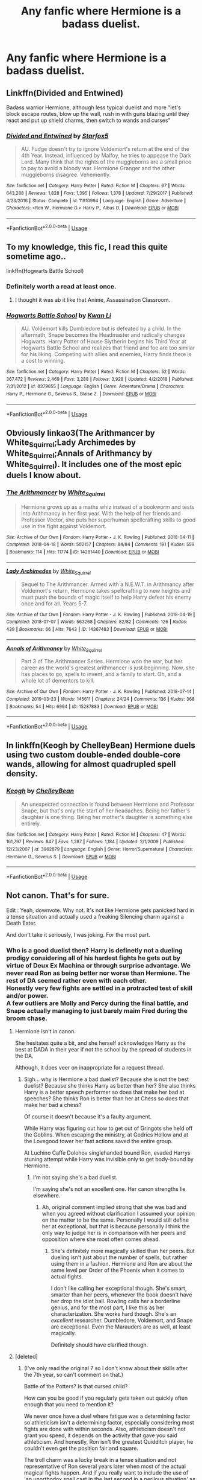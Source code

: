 #+TITLE: Any fanfic where Hermione is a badass duelist.

* Any fanfic where Hermione is a badass duelist.
:PROPERTIES:
:Author: pygmypuffonacid
:Score: 5
:DateUnix: 1567568483.0
:DateShort: 2019-Sep-04
:END:

** Linkffn(Divided and Entwined)

Badass warrior Hermione, although less typical duelist and more "let's block escape routes, blow up the wall, rush in with guns blazing until they react and put up shield charms, then switch to wands and curses"
:PROPERTIES:
:Author: 15_Redstones
:Score: 5
:DateUnix: 1567581305.0
:DateShort: 2019-Sep-04
:END:

*** [[https://www.fanfiction.net/s/11910994/1/][*/Divided and Entwined/*]] by [[https://www.fanfiction.net/u/2548648/Starfox5][/Starfox5/]]

#+begin_quote
  AU. Fudge doesn't try to ignore Voldemort's return at the end of the 4th Year. Instead, influenced by Malfoy, he tries to appease the Dark Lord. Many think that the rights of the muggleborns are a small price to pay to avoid a bloody war. Hermione Granger and the other muggleborns disagree. Vehemently.
#+end_quote

^{/Site/:} ^{fanfiction.net} ^{*|*} ^{/Category/:} ^{Harry} ^{Potter} ^{*|*} ^{/Rated/:} ^{Fiction} ^{M} ^{*|*} ^{/Chapters/:} ^{67} ^{*|*} ^{/Words/:} ^{643,288} ^{*|*} ^{/Reviews/:} ^{1,828} ^{*|*} ^{/Favs/:} ^{1,395} ^{*|*} ^{/Follows/:} ^{1,378} ^{*|*} ^{/Updated/:} ^{7/29/2017} ^{*|*} ^{/Published/:} ^{4/23/2016} ^{*|*} ^{/Status/:} ^{Complete} ^{*|*} ^{/id/:} ^{11910994} ^{*|*} ^{/Language/:} ^{English} ^{*|*} ^{/Genre/:} ^{Adventure} ^{*|*} ^{/Characters/:} ^{<Ron} ^{W.,} ^{Hermione} ^{G.>} ^{Harry} ^{P.,} ^{Albus} ^{D.} ^{*|*} ^{/Download/:} ^{[[http://www.ff2ebook.com/old/ffn-bot/index.php?id=11910994&source=ff&filetype=epub][EPUB]]} ^{or} ^{[[http://www.ff2ebook.com/old/ffn-bot/index.php?id=11910994&source=ff&filetype=mobi][MOBI]]}

--------------

*FanfictionBot*^{2.0.0-beta} | [[https://github.com/tusing/reddit-ffn-bot/wiki/Usage][Usage]]
:PROPERTIES:
:Author: FanfictionBot
:Score: 1
:DateUnix: 1567581320.0
:DateShort: 2019-Sep-04
:END:


** To my knowledge, this fic, I read this quite sometime ago..

linkffn(Hogwarts Battle School)
:PROPERTIES:
:Score: 3
:DateUnix: 1567568637.0
:DateShort: 2019-Sep-04
:END:

*** Definitely worth a read at least once.
:PROPERTIES:
:Score: 1
:DateUnix: 1567573563.0
:DateShort: 2019-Sep-04
:END:

**** I thought it was ab it like that Anime, Assassination Classroom.
:PROPERTIES:
:Score: 1
:DateUnix: 1567640905.0
:DateShort: 2019-Sep-05
:END:


*** [[https://www.fanfiction.net/s/8379655/1/][*/Hogwarts Battle School/*]] by [[https://www.fanfiction.net/u/1023780/Kwan-Li][/Kwan Li/]]

#+begin_quote
  AU. Voldemort kills Dumbledore but is defeated by a child. In the aftermath, Snape becomes the Headmaster and radically changes Hogwarts. Harry Potter of House Slytherin begins his Third Year at Hogwarts Battle School and realizes that friend and foe are too similar for his liking. Competing with allies and enemies, Harry finds there is a cost to winning.
#+end_quote

^{/Site/:} ^{fanfiction.net} ^{*|*} ^{/Category/:} ^{Harry} ^{Potter} ^{*|*} ^{/Rated/:} ^{Fiction} ^{M} ^{*|*} ^{/Chapters/:} ^{52} ^{*|*} ^{/Words/:} ^{367,472} ^{*|*} ^{/Reviews/:} ^{2,469} ^{*|*} ^{/Favs/:} ^{3,288} ^{*|*} ^{/Follows/:} ^{3,928} ^{*|*} ^{/Updated/:} ^{4/2/2018} ^{*|*} ^{/Published/:} ^{7/31/2012} ^{*|*} ^{/id/:} ^{8379655} ^{*|*} ^{/Language/:} ^{English} ^{*|*} ^{/Genre/:} ^{Adventure/Drama} ^{*|*} ^{/Characters/:} ^{Harry} ^{P.,} ^{Hermione} ^{G.,} ^{Severus} ^{S.,} ^{Blaise} ^{Z.} ^{*|*} ^{/Download/:} ^{[[http://www.ff2ebook.com/old/ffn-bot/index.php?id=8379655&source=ff&filetype=epub][EPUB]]} ^{or} ^{[[http://www.ff2ebook.com/old/ffn-bot/index.php?id=8379655&source=ff&filetype=mobi][MOBI]]}

--------------

*FanfictionBot*^{2.0.0-beta} | [[https://github.com/tusing/reddit-ffn-bot/wiki/Usage][Usage]]
:PROPERTIES:
:Author: FanfictionBot
:Score: 0
:DateUnix: 1567568656.0
:DateShort: 2019-Sep-04
:END:


** Obviously linkao3(The Arithmancer by White_Squirrel;Lady Archimedes by White_Squirrel;Annals of Arithmancy by White_Squirrel). It includes one of the most epic duels I know about.
:PROPERTIES:
:Author: ceplma
:Score: 3
:DateUnix: 1567576048.0
:DateShort: 2019-Sep-04
:END:

*** [[https://archiveofourown.org/works/14281440][*/The Arithmancer/*]] by [[https://www.archiveofourown.org/users/White_Squirrel/pseuds/White_Squirrel][/White_Squirrel/]]

#+begin_quote
  Hermione grows up as a maths whiz instead of a bookworm and tests into Arithmancy in her first year. With the help of her friends and Professor Vector, she puts her superhuman spellcrafting skills to good use in the fight against Voldemort.
#+end_quote

^{/Site/:} ^{Archive} ^{of} ^{Our} ^{Own} ^{*|*} ^{/Fandom/:} ^{Harry} ^{Potter} ^{-} ^{J.} ^{K.} ^{Rowling} ^{*|*} ^{/Published/:} ^{2018-04-11} ^{*|*} ^{/Completed/:} ^{2018-04-18} ^{*|*} ^{/Words/:} ^{502157} ^{*|*} ^{/Chapters/:} ^{84/84} ^{*|*} ^{/Comments/:} ^{191} ^{*|*} ^{/Kudos/:} ^{559} ^{*|*} ^{/Bookmarks/:} ^{114} ^{*|*} ^{/Hits/:} ^{11774} ^{*|*} ^{/ID/:} ^{14281440} ^{*|*} ^{/Download/:} ^{[[https://archiveofourown.org/downloads/14281440/The%20Arithmancer.epub?updated_at=1533751529][EPUB]]} ^{or} ^{[[https://archiveofourown.org/downloads/14281440/The%20Arithmancer.mobi?updated_at=1533751529][MOBI]]}

--------------

[[https://archiveofourown.org/works/14367483][*/Lady Archimedes/*]] by [[https://www.archiveofourown.org/users/White_Squirrel/pseuds/White_Squirrel][/White_Squirrel/]]

#+begin_quote
  Sequel to The Arithmancer. Armed with a N.E.W.T. in Arithmancy after Voldemort's return, Hermione takes spellcrafting to new heights and must push the bounds of magic itself to help Harry defeat his enemy once and for all. Years 5-7.
#+end_quote

^{/Site/:} ^{Archive} ^{of} ^{Our} ^{Own} ^{*|*} ^{/Fandom/:} ^{Harry} ^{Potter} ^{-} ^{J.} ^{K.} ^{Rowling} ^{*|*} ^{/Published/:} ^{2018-04-19} ^{*|*} ^{/Completed/:} ^{2018-07-07} ^{*|*} ^{/Words/:} ^{563268} ^{*|*} ^{/Chapters/:} ^{82/82} ^{*|*} ^{/Comments/:} ^{126} ^{*|*} ^{/Kudos/:} ^{439} ^{*|*} ^{/Bookmarks/:} ^{66} ^{*|*} ^{/Hits/:} ^{7643} ^{*|*} ^{/ID/:} ^{14367483} ^{*|*} ^{/Download/:} ^{[[https://archiveofourown.org/downloads/14367483/Lady%20Archimedes.epub?updated_at=1538941835][EPUB]]} ^{or} ^{[[https://archiveofourown.org/downloads/14367483/Lady%20Archimedes.mobi?updated_at=1538941835][MOBI]]}

--------------

[[https://archiveofourown.org/works/15287883][*/Annals of Arithmancy/*]] by [[https://www.archiveofourown.org/users/White_Squirrel/pseuds/White_Squirrel][/White_Squirrel/]]

#+begin_quote
  Part 3 of The Arithmancer Series. Hermione won the war, but her career as the world's greatest arithmancer is just beginning. Now, she has places to go, spells to invent, and a family to start. Oh, and a whole lot of dementors to kill.
#+end_quote

^{/Site/:} ^{Archive} ^{of} ^{Our} ^{Own} ^{*|*} ^{/Fandom/:} ^{Harry} ^{Potter} ^{-} ^{J.} ^{K.} ^{Rowling} ^{*|*} ^{/Published/:} ^{2018-07-14} ^{*|*} ^{/Completed/:} ^{2019-03-23} ^{*|*} ^{/Words/:} ^{145611} ^{*|*} ^{/Chapters/:} ^{24/24} ^{*|*} ^{/Comments/:} ^{136} ^{*|*} ^{/Kudos/:} ^{368} ^{*|*} ^{/Bookmarks/:} ^{54} ^{*|*} ^{/Hits/:} ^{6994} ^{*|*} ^{/ID/:} ^{15287883} ^{*|*} ^{/Download/:} ^{[[https://archiveofourown.org/downloads/15287883/Annals%20of%20Arithmancy.epub?updated_at=1553347262][EPUB]]} ^{or} ^{[[https://archiveofourown.org/downloads/15287883/Annals%20of%20Arithmancy.mobi?updated_at=1553347262][MOBI]]}

--------------

*FanfictionBot*^{2.0.0-beta} | [[https://github.com/tusing/reddit-ffn-bot/wiki/Usage][Usage]]
:PROPERTIES:
:Author: FanfictionBot
:Score: 1
:DateUnix: 1567576107.0
:DateShort: 2019-Sep-04
:END:


** In linkffn(Keogh by ChelleyBean) Hermione duels using two custom double-ended double-core wands, allowing for almost quadrupled spell density.
:PROPERTIES:
:Author: AhoraMuchachoLiberta
:Score: 1
:DateUnix: 1568223087.0
:DateShort: 2019-Sep-11
:END:

*** [[https://www.fanfiction.net/s/3962879/1/][*/Keogh/*]] by [[https://www.fanfiction.net/u/223901/ChelleyBean][/ChelleyBean/]]

#+begin_quote
  An unexpected connection is found between Hermione and Professor Snape, but that's only the start of her headaches. Being her father's daughter is one thing. Being her mother's daughter is something else entirely.
#+end_quote

^{/Site/:} ^{fanfiction.net} ^{*|*} ^{/Category/:} ^{Harry} ^{Potter} ^{*|*} ^{/Rated/:} ^{Fiction} ^{M} ^{*|*} ^{/Chapters/:} ^{47} ^{*|*} ^{/Words/:} ^{161,797} ^{*|*} ^{/Reviews/:} ^{847} ^{*|*} ^{/Favs/:} ^{1,287} ^{*|*} ^{/Follows/:} ^{1,184} ^{*|*} ^{/Updated/:} ^{2/1/2009} ^{*|*} ^{/Published/:} ^{12/23/2007} ^{*|*} ^{/id/:} ^{3962879} ^{*|*} ^{/Language/:} ^{English} ^{*|*} ^{/Genre/:} ^{Horror/Supernatural} ^{*|*} ^{/Characters/:} ^{Hermione} ^{G.,} ^{Severus} ^{S.} ^{*|*} ^{/Download/:} ^{[[http://www.ff2ebook.com/old/ffn-bot/index.php?id=3962879&source=ff&filetype=epub][EPUB]]} ^{or} ^{[[http://www.ff2ebook.com/old/ffn-bot/index.php?id=3962879&source=ff&filetype=mobi][MOBI]]}

--------------

*FanfictionBot*^{2.0.0-beta} | [[https://github.com/tusing/reddit-ffn-bot/wiki/Usage][Usage]]
:PROPERTIES:
:Author: FanfictionBot
:Score: 1
:DateUnix: 1568223104.0
:DateShort: 2019-Sep-11
:END:


** Not canon. That's for sure.

Edit : Yeah, downvote. Why not. It's not like Hermione gets panicked hard in a tense situation and actually used a freaking Silencing charm against a Death Eater.

And don't take it seriously, I was joking. For the most part.
:PROPERTIES:
:Author: Percy_Jackson_AOG
:Score: -5
:DateUnix: 1567573085.0
:DateShort: 2019-Sep-04
:END:

*** Who is a good duelist then? Harry is definetly not a dueling prodigy considering all of his hardest fights he gets out by virtue of Deux Ex Machina or through surprise advantage. We never read Ron as being better nor worse than Hermione. The rest of DA seemed rather even with each other.\\
Honestly very few fights are settled in a protracted test of skill and/or power.\\
A few outliers are Molly and Percy during the final battle, and Snape actually managing to just barely maim Fred during the broom chase.
:PROPERTIES:
:Author: KayanRider
:Score: 3
:DateUnix: 1567619639.0
:DateShort: 2019-Sep-04
:END:

**** Hermione isn't in canon.

She hesitates quite a bit, and she herself acknowledges Harry as the best at DADA in their year if not the school by the spread of students in the DA.

Although, it does veer on inappropriate for a request thread.
:PROPERTIES:
:Score: 1
:DateUnix: 1567642167.0
:DateShort: 2019-Sep-05
:END:

***** Sigh... why is Hermione a bad duelist? Because she is not the best duelist? Because she thinks Harry as better than her? She also thinks Harry is a better speech performer so does that make her bad at speeches? She thinks Ron is better than her at Chess so does that make her bad a chess?

Of course it doesn't because it's a faulty argument.

While Harry was figuring out how to get out of Gringots she held off the Goblins. When escaping the ministry, at Godrics Hollow and at the Lovegood tower her fast actions saved the entire group.

At Luchino Caffe Dolohov singlehanded bound Ron, evaded Harrys stuning attempt while Harry was invisible only to get body-bound by Hermione.
:PROPERTIES:
:Author: KayanRider
:Score: 1
:DateUnix: 1567691508.0
:DateShort: 2019-Sep-05
:END:

****** I'm not saying she's a bad duelist.

I'm saying she's not an excellent one. Her canon strengths lie elsewhere.
:PROPERTIES:
:Score: 2
:DateUnix: 1567694381.0
:DateShort: 2019-Sep-05
:END:

******* Ah, original comment implied strong that she was bad and when you agreed without clarification I assumed your opinion on the matter to be the same. Personally I would still define her at exceptional, but that is because personally I think the only way to judge her is in comparison with her peers and opposition where she most often comes ahead.
:PROPERTIES:
:Author: KayanRider
:Score: 1
:DateUnix: 1567711631.0
:DateShort: 2019-Sep-05
:END:

******** She's definitely more magically skilled than her peers. But dueling isn't just about the number of spells, but rather using them in a fashion. Hermione and Ron are about the same level per Order of the Phoenix when it comes to actual fights.

I don't like calling her exceptional though. She's smart, smarter than her peers, whenever the book doesn't have her drop the idiot ball. Rowling calls her a borderline genius, and for the most part, I like this as her characterization. She works hard though. She's an /excellent/ researcher. Dumbledore, Voldemort, and Snape are exceptional. Even the Marauders are as well, at least magically.

Definitely should have clarified though.
:PROPERTIES:
:Score: 2
:DateUnix: 1567713091.0
:DateShort: 2019-Sep-06
:END:


**** [deleted]
:PROPERTIES:
:Score: 1
:DateUnix: 1567647307.0
:DateShort: 2019-Sep-05
:END:

***** (I've only read the original 7 so I don't know about their skills after the 7th year, so can't comment on that.)

Battle of the Potters? Is that cursed child?

How can you be good if you regularly gets taken out quickly often enough that you need to mention it?

We never once have a duel where fatigue was a determining factor so athleticism isn't a determining factor, especially considering most fights are done with within seconds. Also, athleticism doesn't not grant you speed, it depends on the activity that gave you said athleticism. And honestly, Ron isn't the greatest Quidditch player, he couldn't even get the position fair and square.

The troll charm was a lucky break in a tense situation and not representative of Ron several years later when most of the actual magical fights happen. And if you really want to include the use of 'an unorthodox spell cast in the last second in a perilous situation' as proof of skill then I would point you to when the snatchers caught the entire trio and Hermione was the only one to react in time and Hex Harry.

When Hermione silenced Dolohov she did it at the end of Fifth year, and at the time she had not been taught Non-verbal magic. So pardon her for not predicting her opponent being perfectly capable of silent cursing when she hadn't even been taught of its existence. (Officially, she likely knew it was possible, but predicting and compensating for something you've never been taught does not make you terrible.)

Ron tricked his way away from the snatchers, he didn't duel or run from them.

Neville, Luna or Ginny are never described as being better than their peers in DA yet those three could hold their ground in the Ministry.

PS: The Snape comment was a compliment to his skill, the same as Percy and Molly. That's why they are outliers, because they are shown to being way more capable than expected for a potions teacher, house-wife and a pencil pusher.

Edit: Replid to another comment and found a few more arguements; While Harry was figuring out how to get out of Gringots she held off the Goblins. When escaping the ministry, at Godrics Hollow and at the Lovegood tower her fast actions saved the entire group.

At Luchino Caffe Dolohov singlehanded bound Ron, evaded Harrys stuning attempt while Harry was invisible only to get body-bound by Hermione after Hermione had dragged a stunned Ron into cover.
:PROPERTIES:
:Author: KayanRider
:Score: 1
:DateUnix: 1567690742.0
:DateShort: 2019-Sep-05
:END:
